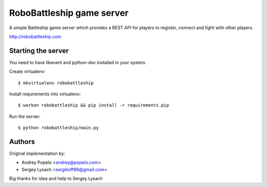 RoboBattleship game server
==========================

A simple Battleship game server which provides a REST API for players to
register, connect and fight with other players.

http://robobattleship.com


Starting the server
-------------------

You need to have libevent and python-dev installed in your system.

Create virtualenv::

    $ mkvirtualenv robobattleship

Install requirements into virtualenv::

    $ workon robobattleship && pip install -r requirements.pip

Run the server::

    $ python robobattleship/main.py


Authors
-------

Original implementation by:

- Andrey Popelo <andrey@popelo.com>
- Sergey Lysach <sergikoff88@gmail.com>

Big thanks for idea and help to Sergey Lysach
